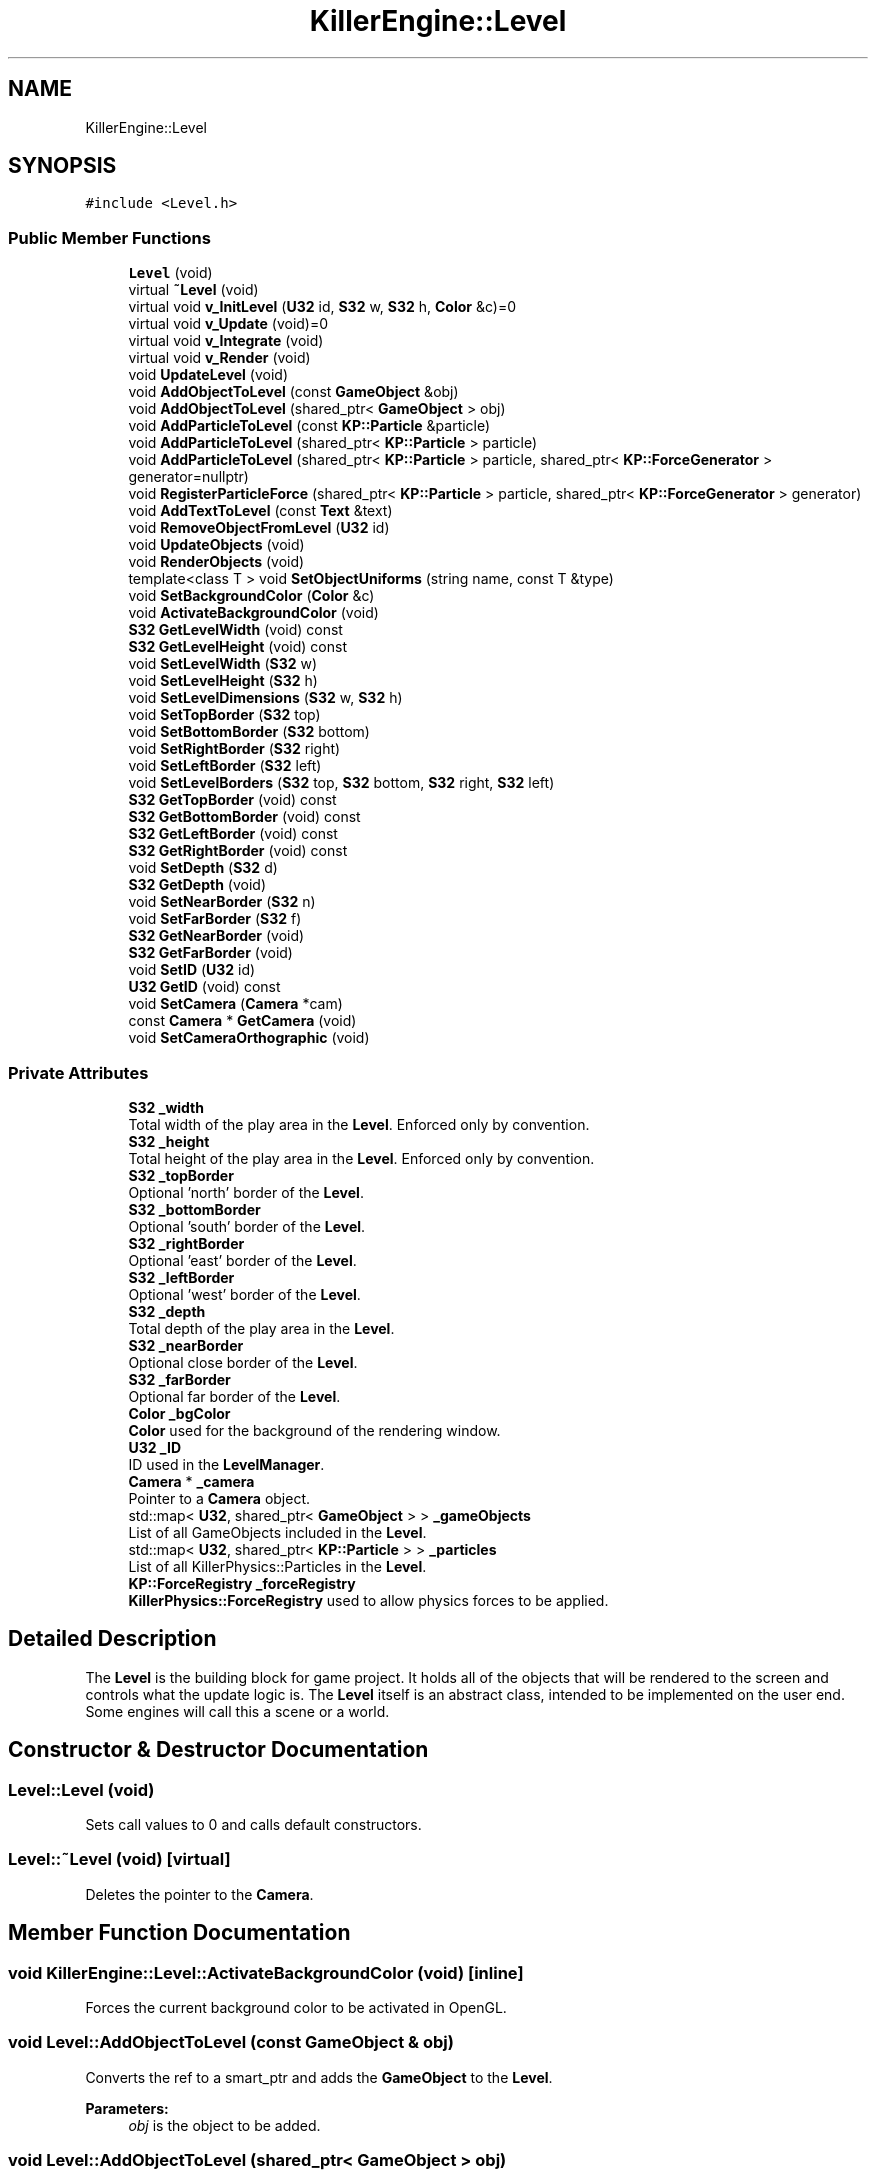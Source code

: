 .TH "KillerEngine::Level" 3 "Tue Mar 12 2019" "Killer Engine" \" -*- nroff -*-
.ad l
.nh
.SH NAME
KillerEngine::Level
.SH SYNOPSIS
.br
.PP
.PP
\fC#include <Level\&.h>\fP
.SS "Public Member Functions"

.in +1c
.ti -1c
.RI "\fBLevel\fP (void)"
.br
.ti -1c
.RI "virtual \fB~Level\fP (void)"
.br
.ti -1c
.RI "virtual void \fBv_InitLevel\fP (\fBU32\fP id, \fBS32\fP w, \fBS32\fP h, \fBColor\fP &c)=0"
.br
.ti -1c
.RI "virtual void \fBv_Update\fP (void)=0"
.br
.ti -1c
.RI "virtual void \fBv_Integrate\fP (void)"
.br
.ti -1c
.RI "virtual void \fBv_Render\fP (void)"
.br
.ti -1c
.RI "void \fBUpdateLevel\fP (void)"
.br
.ti -1c
.RI "void \fBAddObjectToLevel\fP (const \fBGameObject\fP &obj)"
.br
.ti -1c
.RI "void \fBAddObjectToLevel\fP (shared_ptr< \fBGameObject\fP > obj)"
.br
.ti -1c
.RI "void \fBAddParticleToLevel\fP (const \fBKP::Particle\fP &particle)"
.br
.ti -1c
.RI "void \fBAddParticleToLevel\fP (shared_ptr< \fBKP::Particle\fP > particle)"
.br
.ti -1c
.RI "void \fBAddParticleToLevel\fP (shared_ptr< \fBKP::Particle\fP > particle, shared_ptr< \fBKP::ForceGenerator\fP > generator=nullptr)"
.br
.ti -1c
.RI "void \fBRegisterParticleForce\fP (shared_ptr< \fBKP::Particle\fP > particle, shared_ptr< \fBKP::ForceGenerator\fP > generator)"
.br
.ti -1c
.RI "void \fBAddTextToLevel\fP (const \fBText\fP &text)"
.br
.ti -1c
.RI "void \fBRemoveObjectFromLevel\fP (\fBU32\fP id)"
.br
.ti -1c
.RI "void \fBUpdateObjects\fP (void)"
.br
.ti -1c
.RI "void \fBRenderObjects\fP (void)"
.br
.ti -1c
.RI "template<class T > void \fBSetObjectUniforms\fP (string name, const T &type)"
.br
.ti -1c
.RI "void \fBSetBackgroundColor\fP (\fBColor\fP &c)"
.br
.ti -1c
.RI "void \fBActivateBackgroundColor\fP (void)"
.br
.ti -1c
.RI "\fBS32\fP \fBGetLevelWidth\fP (void) const"
.br
.ti -1c
.RI "\fBS32\fP \fBGetLevelHeight\fP (void) const"
.br
.ti -1c
.RI "void \fBSetLevelWidth\fP (\fBS32\fP w)"
.br
.ti -1c
.RI "void \fBSetLevelHeight\fP (\fBS32\fP h)"
.br
.ti -1c
.RI "void \fBSetLevelDimensions\fP (\fBS32\fP w, \fBS32\fP h)"
.br
.ti -1c
.RI "void \fBSetTopBorder\fP (\fBS32\fP top)"
.br
.ti -1c
.RI "void \fBSetBottomBorder\fP (\fBS32\fP bottom)"
.br
.ti -1c
.RI "void \fBSetRightBorder\fP (\fBS32\fP right)"
.br
.ti -1c
.RI "void \fBSetLeftBorder\fP (\fBS32\fP left)"
.br
.ti -1c
.RI "void \fBSetLevelBorders\fP (\fBS32\fP top, \fBS32\fP bottom, \fBS32\fP right, \fBS32\fP left)"
.br
.ti -1c
.RI "\fBS32\fP \fBGetTopBorder\fP (void) const"
.br
.ti -1c
.RI "\fBS32\fP \fBGetBottomBorder\fP (void) const"
.br
.ti -1c
.RI "\fBS32\fP \fBGetLeftBorder\fP (void) const"
.br
.ti -1c
.RI "\fBS32\fP \fBGetRightBorder\fP (void) const"
.br
.ti -1c
.RI "void \fBSetDepth\fP (\fBS32\fP d)"
.br
.ti -1c
.RI "\fBS32\fP \fBGetDepth\fP (void)"
.br
.ti -1c
.RI "void \fBSetNearBorder\fP (\fBS32\fP n)"
.br
.ti -1c
.RI "void \fBSetFarBorder\fP (\fBS32\fP f)"
.br
.ti -1c
.RI "\fBS32\fP \fBGetNearBorder\fP (void)"
.br
.ti -1c
.RI "\fBS32\fP \fBGetFarBorder\fP (void)"
.br
.ti -1c
.RI "void \fBSetID\fP (\fBU32\fP id)"
.br
.ti -1c
.RI "\fBU32\fP \fBGetID\fP (void) const"
.br
.ti -1c
.RI "void \fBSetCamera\fP (\fBCamera\fP *cam)"
.br
.ti -1c
.RI "const \fBCamera\fP * \fBGetCamera\fP (void)"
.br
.ti -1c
.RI "void \fBSetCameraOrthographic\fP (void)"
.br
.in -1c
.SS "Private Attributes"

.in +1c
.ti -1c
.RI "\fBS32\fP \fB_width\fP"
.br
.RI "Total width of the play area in the \fBLevel\fP\&. Enforced only by convention\&. "
.ti -1c
.RI "\fBS32\fP \fB_height\fP"
.br
.RI "Total height of the play area in the \fBLevel\fP\&. Enforced only by convention\&. "
.ti -1c
.RI "\fBS32\fP \fB_topBorder\fP"
.br
.RI "Optional 'north' border of the \fBLevel\fP\&. "
.ti -1c
.RI "\fBS32\fP \fB_bottomBorder\fP"
.br
.RI "Optional 'south' border of the \fBLevel\fP\&. "
.ti -1c
.RI "\fBS32\fP \fB_rightBorder\fP"
.br
.RI "Optional 'east' border of the \fBLevel\fP\&. "
.ti -1c
.RI "\fBS32\fP \fB_leftBorder\fP"
.br
.RI "Optional 'west' border of the \fBLevel\fP\&. "
.ti -1c
.RI "\fBS32\fP \fB_depth\fP"
.br
.RI "Total depth of the play area in the \fBLevel\fP\&. "
.ti -1c
.RI "\fBS32\fP \fB_nearBorder\fP"
.br
.RI "Optional close border of the \fBLevel\fP\&. "
.ti -1c
.RI "\fBS32\fP \fB_farBorder\fP"
.br
.RI "Optional far border of the \fBLevel\fP\&. "
.ti -1c
.RI "\fBColor\fP \fB_bgColor\fP"
.br
.RI "\fBColor\fP used for the background of the rendering window\&. "
.ti -1c
.RI "\fBU32\fP \fB_ID\fP"
.br
.RI "ID used in the \fBLevelManager\fP\&. "
.ti -1c
.RI "\fBCamera\fP * \fB_camera\fP"
.br
.RI "Pointer to a \fBCamera\fP object\&. "
.ti -1c
.RI "std::map< \fBU32\fP, shared_ptr< \fBGameObject\fP > > \fB_gameObjects\fP"
.br
.RI "List of all GameObjects included in the \fBLevel\fP\&. "
.ti -1c
.RI "std::map< \fBU32\fP, shared_ptr< \fBKP::Particle\fP > > \fB_particles\fP"
.br
.RI "List of all KillerPhysics::Particles in the \fBLevel\fP\&. "
.ti -1c
.RI "\fBKP::ForceRegistry\fP \fB_forceRegistry\fP"
.br
.RI "\fBKillerPhysics::ForceRegistry\fP used to allow physics forces to be applied\&. "
.in -1c
.SH "Detailed Description"
.PP 
The \fBLevel\fP is the building block for game project\&. It holds all of the objects that will be rendered to the screen and controls what the update logic is\&. The \fBLevel\fP itself is an abstract class, intended to be implemented on the user end\&. Some engines will call this a scene or a world\&. 
.SH "Constructor & Destructor Documentation"
.PP 
.SS "Level::Level (void)"
Sets call values to 0 and calls default constructors\&. 
.SS "Level::~Level (void)\fC [virtual]\fP"
Deletes the pointer to the \fBCamera\fP\&. 
.SH "Member Function Documentation"
.PP 
.SS "void KillerEngine::Level::ActivateBackgroundColor (void)\fC [inline]\fP"
Forces the current background color to be activated in OpenGL\&. 
.SS "void Level::AddObjectToLevel (const \fBGameObject\fP & obj)"
Converts the ref to a smart_ptr and adds the \fBGameObject\fP to the \fBLevel\fP\&. 
.PP
\fBParameters:\fP
.RS 4
\fIobj\fP is the object to be added\&. 
.RE
.PP

.SS "void Level::AddObjectToLevel (shared_ptr< \fBGameObject\fP > obj)"
Adds \fBGameObject\fP pointer to the \fBLevel\fP\&. 
.PP
\fBParameters:\fP
.RS 4
\fIobj\fP is the pointer to be added\&. 
.RE
.PP

.SS "void Level::AddParticleToLevel (const \fBKP::Particle\fP & particle)"
Even though \fBKillerPhysics::Particle\fP is a \fBGameObject\fP, the compiler can't tell the difference\&. This adds the physics object to the \fBLevel\fP\&. 
.PP
\fBParameters:\fP
.RS 4
\fIparticle\fP converted to a shared_ptr and added to the level\&. 
.RE
.PP

.SS "void Level::AddParticleToLevel (shared_ptr< \fBKP::Particle\fP > particle)"
Even though \fBKillerPhysics::Particle\fP is a \fBGameObject\fP, the compiler can't tell the difference\&. This adds the physics object to the \fBLevel\fP\&. 
.PP
\fBParameters:\fP
.RS 4
\fIparticle\fP is the pointer to be added to the \fBLevel\fP\&. 
.RE
.PP

.SS "void Level::AddParticleToLevel (shared_ptr< \fBKP::Particle\fP > particle, shared_ptr< \fBKP::ForceGenerator\fP > generator = \fCnullptr\fP)"
Helper function that allows to add a \fBKillerPhysics::Particle\fP and register it a force at the same time\&. 
.PP
\fBParameters:\fP
.RS 4
\fIparticle\fP is the pointer to add\&. 
.br
\fIis\fP the optional force to register the particle with\&. 
.RE
.PP

.SS "void Level::AddTextToLevel (const \fBText\fP & text)"
Adds the Glyphs in a \fBText\fP to the \fBLevel\fP as GameObjects\&. 
.PP
\fBParameters:\fP
.RS 4
\fItext\fP is the \fBText\fP to get the Glyphs from\&. 
.RE
.PP

.SS "\fBS32\fP KillerEngine::Level::GetBottomBorder (void) const\fC [inline]\fP"
Returns the bottom border\&. 
.SS "const \fBCamera\fP* KillerEngine::Level::GetCamera (void)\fC [inline]\fP"
Returns the current \fBCamera\fP\&. 
.SS "\fBS32\fP KillerEngine::Level::GetDepth (void)\fC [inline]\fP"
Returns the depth of the play area\&. 
.SS "\fBS32\fP KillerEngine::Level::GetFarBorder (void)\fC [inline]\fP"
Returns the far border of the play area\&. 
.SS "\fBU32\fP KillerEngine::Level::GetID (void) const\fC [inline]\fP"
Returns the \fBLevel\fP ID\&. This will only match the \fBLevelManager\fP ID if you set it correctly\&. 
.SS "\fBS32\fP KillerEngine::Level::GetLeftBorder (void) const\fC [inline]\fP"
Returns the left border\&. 
.SS "\fBS32\fP KillerEngine::Level::GetLevelHeight (void) const\fC [inline]\fP"
Returns the height of the play area of the \fBLevel\fP\&. 
.SS "\fBS32\fP KillerEngine::Level::GetLevelWidth (void) const\fC [inline]\fP"
Returns the width of the play area of the \fBLevel\fP\&. 
.SS "\fBS32\fP KillerEngine::Level::GetNearBorder (void)\fC [inline]\fP"
Returns the near border of the play area\&. 
.SS "\fBS32\fP KillerEngine::Level::GetRightBorder (void) const\fC [inline]\fP"
Returns the right border\&. 
.SS "\fBS32\fP KillerEngine::Level::GetTopBorder (void) const\fC [inline]\fP"
Returns the top border\&. 
.SS "void KillerEngine::Level::RegisterParticleForce (shared_ptr< \fBKP::Particle\fP > particle, shared_ptr< \fBKP::ForceGenerator\fP > generator)\fC [inline]\fP"
Registers a \fBKillerPhysics::Particle\fP with a KillerPhysics::ForcerGenerator\&. This only works because they are pointers\&. 
.PP
\fBParameters:\fP
.RS 4
\fIparticle\fP is the pointer that needs to be registered with the generator\&. 
.br
\fIgenerator\fP is the force to apply to the particle\&. 
.RE
.PP

.SS "void Level::RemoveObjectFromLevel (\fBU32\fP id)"
Removes the \fBGameObject\fP with id from the \fBLevel\fP\&. 
.PP
\fBParameters:\fP
.RS 4
\fIid\fP of the \fBGameObject\fP to remove\&. 
.RE
.PP

.SS "void Level::RenderObjects (void)"
Loops over all of the \fBGameObject\fP and \fBKillerPhysics::Particle\fP that have been added to the \fBLevel\fP, and calls GameObject::v_Render if they are active for rendering\&. 
.SS "void KillerEngine::Level::SetBackgroundColor (\fBColor\fP & c)\fC [inline]\fP"
Changes the set background color for the \fBLevel\fP\&. It also calls \fBLevel::ActivateBackgroundColor\fP 
.SS "void KillerEngine::Level::SetBottomBorder (\fBS32\fP bottom)\fC [inline]\fP"
Set the bottom bounds\&. 
.PP
\fBParameters:\fP
.RS 4
\fIbottom\fP is the new border\&. 
.RE
.PP

.SS "void KillerEngine::Level::SetCamera (\fBCamera\fP * cam)\fC [inline]\fP"
Sets the camera to a new \fBCamera\fP pointer, allowing you to change the \fBCamera\fP at run time\&. 
.SS "void KillerEngine::Level::SetCameraOrthographic (void)\fC [inline]\fP"
Wrapper around \fBCamera::SetOrthographic\fP\&. 
.SS "void KillerEngine::Level::SetDepth (\fBS32\fP d)\fC [inline]\fP"
Sets the depth of the play area 
.SS "void KillerEngine::Level::SetFarBorder (\fBS32\fP f)\fC [inline]\fP"
Sets the far border of the play area\&. 
.SS "void KillerEngine::Level::SetID (\fBU32\fP id)\fC [inline]\fP"
Sets a new ID for the \fBLevel\fP\&. Use with caution\&. 
.SS "void KillerEngine::Level::SetLeftBorder (\fBS32\fP left)\fC [inline]\fP"
Set the left bounds\&. 
.PP
\fBParameters:\fP
.RS 4
\fIleft\fP is the new border\&. 
.RE
.PP

.SS "void KillerEngine::Level::SetLevelBorders (\fBS32\fP top, \fBS32\fP bottom, \fBS32\fP right, \fBS32\fP left)\fC [inline]\fP"
Helper function to set all borders of the play area of the \fBLevel\fP at the same time\&. 
.PP
\fBParameters:\fP
.RS 4
\fItop\fP is the top border\&. 
.br
\fIbottom\fP is the bottom border\&. 
.br
\fIright\fP is the right border\&. 
.br
\fIleft\fP is the left border\&. 
.RE
.PP

.SS "void KillerEngine::Level::SetLevelDimensions (\fBS32\fP w, \fBS32\fP h)\fC [inline]\fP"
Helper function that allows you to change the play area dimensions at the same time\&. 
.SS "void KillerEngine::Level::SetLevelHeight (\fBS32\fP h)\fC [inline]\fP"
Changes the height of the play area of the \fBLevel\fP\&. 
.PP
\fBParameters:\fP
.RS 4
\fIh\fP is the new height\&. 
.RE
.PP

.SS "void KillerEngine::Level::SetLevelWidth (\fBS32\fP w)\fC [inline]\fP"
Changes the width of the play area of the \fBLevel\fP\&. 
.PP
\fBParameters:\fP
.RS 4
\fIw\fP is the new width\&. 
.RE
.PP

.SS "void KillerEngine::Level::SetNearBorder (\fBS32\fP n)\fC [inline]\fP"
Sets the near border of the play area\&. 
.SS "template<class T > void KillerEngine::Level::SetObjectUniforms (string name, const T & type)\fC [inline]\fP"
Loops over all GameObjects and \fBKillerPhysics::Particle\fP that have bee added to the level and calls GameObject::SetUniform for the type that is passed in\&. This is a template function\&. 
.PP
\fBParameters:\fP
.RS 4
\fIname\fP is the name of the uniform to set\&. This must match what is found in the shader\&. 
.br
\fItype\fP is the dynamic type that is passed into the shader\&. 
.RE
.PP

.SS "void KillerEngine::Level::SetRightBorder (\fBS32\fP right)\fC [inline]\fP"
Set the right bounds\&. 
.PP
\fBParameters:\fP
.RS 4
\fIright\fP is the new border\&. 
.RE
.PP

.SS "void KillerEngine::Level::SetTopBorder (\fBS32\fP top)\fC [inline]\fP"
Set the top bounds\&. 
.PP
\fBParameters:\fP
.RS 4
\fItop\fP is the new border\&. 
.RE
.PP

.SS "void Level::UpdateLevel (void)"
Default actions that need to be called each frame\&. Right now, that is only Camera::v_Update\&. 
.SS "void Level::UpdateObjects (void)"
Loops over all of the \fBGameObject\fP and \fBKillerPhysics::Particle\fP that have been added to the \fBLevel\fP, and calls GameObject::v_Update if they are active for updates\&. 
.SS "virtual void KillerEngine::Level::v_InitLevel (\fBU32\fP id, \fBS32\fP w, \fBS32\fP h, \fBColor\fP & c)\fC [pure virtual]\fP"
Abstract function\&. Used to Initialize the default values, instantiate any objects that will be used and generally get things ready to go\&. 
.PP
\fBParameters:\fP
.RS 4
\fIid\fP is the ID used in the \fBLevelManager\fP\&. 
.br
\fIw\fP is the width of the \fBLevel\fP\&. 
.br
\fIh\fP is the height of the \fBLevel\fP\&. 
.RE
.PP

.SS "void Level::v_Integrate (void)\fC [virtual]\fP"
Abstract function\&. Calls \fBKillerPhysics::ForceRegistry::UpdateForces\fP, then loops over each Physics object, calling KillerPhysics::Particle::v_Integrate function\&. It is virtual to allow for optional customization\&. 
.SS "void Level::v_Render (void)\fC [virtual]\fP"
Wrapper around \fBLevel::RenderObjects\fP\&. It is virtual to allow for optional customization\&. 
.SS "virtual void KillerEngine::Level::v_Update (void)\fC [pure virtual]\fP"
Abstract function\&. Used to control what needs to happen during an update\&. Please note, objects added to the level are already being updated as part of \fBLevel::UpdateLevel\fP\&. 

.SH "Author"
.PP 
Generated automatically by Doxygen for Killer Engine from the source code\&.
